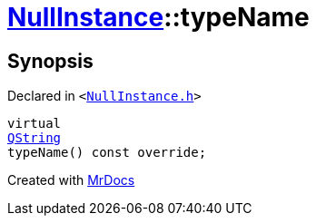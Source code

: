 [#NullInstance-typeName]
= xref:NullInstance.adoc[NullInstance]::typeName
:relfileprefix: ../
:mrdocs:


== Synopsis

Declared in `&lt;https://github.com/PrismLauncher/PrismLauncher/blob/develop/launcher/NullInstance.h#L62[NullInstance&period;h]&gt;`

[source,cpp,subs="verbatim,replacements,macros,-callouts"]
----
virtual
xref:QString.adoc[QString]
typeName() const override;
----



[.small]#Created with https://www.mrdocs.com[MrDocs]#
